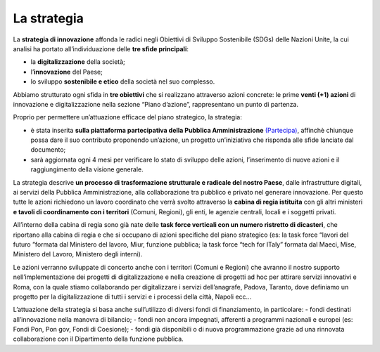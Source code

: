 La strategia
=============

La **strategia di innovazione** affonda le radici negli Obiettivi di Sviluppo Sostenibile (SDGs) delle Nazioni Unite, la cui analisi ha portato all’individuazione delle **tre sfide principali**: 

- la **digitalizzazione** della società;
- l’**innovazione** del Paese;
- lo sviluppo **sostenibile e etico** della società nel suo complesso. 
 
Abbiamo strutturato ogni sfida in **tre obiettivi** che si realizzano attraverso azioni concrete: le prime **venti (+1) azioni** di innovazione e digitalizzazione nella sezione “Piano d’azione”, rappresentano un punto di partenza.

Proprio per permettere un’attuazione efficace del piano strategico, la strategia:

- è stata inserita **sulla piattaforma partecipativa della Pubblica Amministrazione** `(Partecipa) <https://partecipa.gov.it/processes/innovazione-tecnologica/>`_, affinchè chiunque possa dare il suo contributo proponendo un’azione, un progetto un’iniziativa che risponda alle sfide lanciate dal documento; 
- sarà aggiornata ogni 4 mesi per verificare lo stato di sviluppo delle azioni, l’inserimento di nuove azioni e il raggiungimento della visione generale.

La strategia descrive **un processo di trasformazione strutturale e radicale del nostro Paese**, dalle infrastrutture digitali, ai servizi della Pubblica Amministrazione, alla collaborazione tra pubblico e privato nel generare innovazione. Per questo tutte le azioni richiedono un lavoro coordinato che verrà svolto attraverso la **cabina di regia istituita** con gli altri ministeri **e tavoli di coordinamento con i territori** (Comuni, Regioni), gli enti, le agenzie centrali, locali e i soggetti privati. 

All’interno della cabina di regia sono già nate delle **task force verticali con un numero ristretto di dicasteri**, che
riportano alla cabina di regia e che si occupano di azioni specifiche del piano strategico (es: la task force “lavori del futuro ”formata dal Ministero del lavoro, Miur, funzione pubblica; la task force “tech for ITaly” formata dal Maeci, Mise, Ministero del Lavoro, Ministero degli interni).

Le azioni verranno sviluppate di concerto anche con i territori (Comuni e Regioni) che avranno il nostro supporto nell’implementazione dei progetti di digitalizzazione e nella creazione di progetti ad hoc per attirare servizi innovativi e  
Roma, con la quale stiamo collaborando per digitalizzare i servizi dell’anagrafe, Padova, Taranto, dove definiamo un
progetto per la digitalizzazione di tutti i servizi e i processi della città, Napoli ecc... 

L’attuazione della strategia si basa anche sull’utilizzo di diversi fondi di finanziamento, in particolare: 
- fondi destinati all’innovazione nella manovra di bilancio; 
- fondi non ancora impegnati, afferenti a programmi nazionali e europei (es: Fondi Pon, Pon gov, Fondi di Coesione);
- fondi già disponibili o di nuova programmazione grazie ad una rinnovata collaborazione con il Dipartimento della funzione pubblica. 

   

